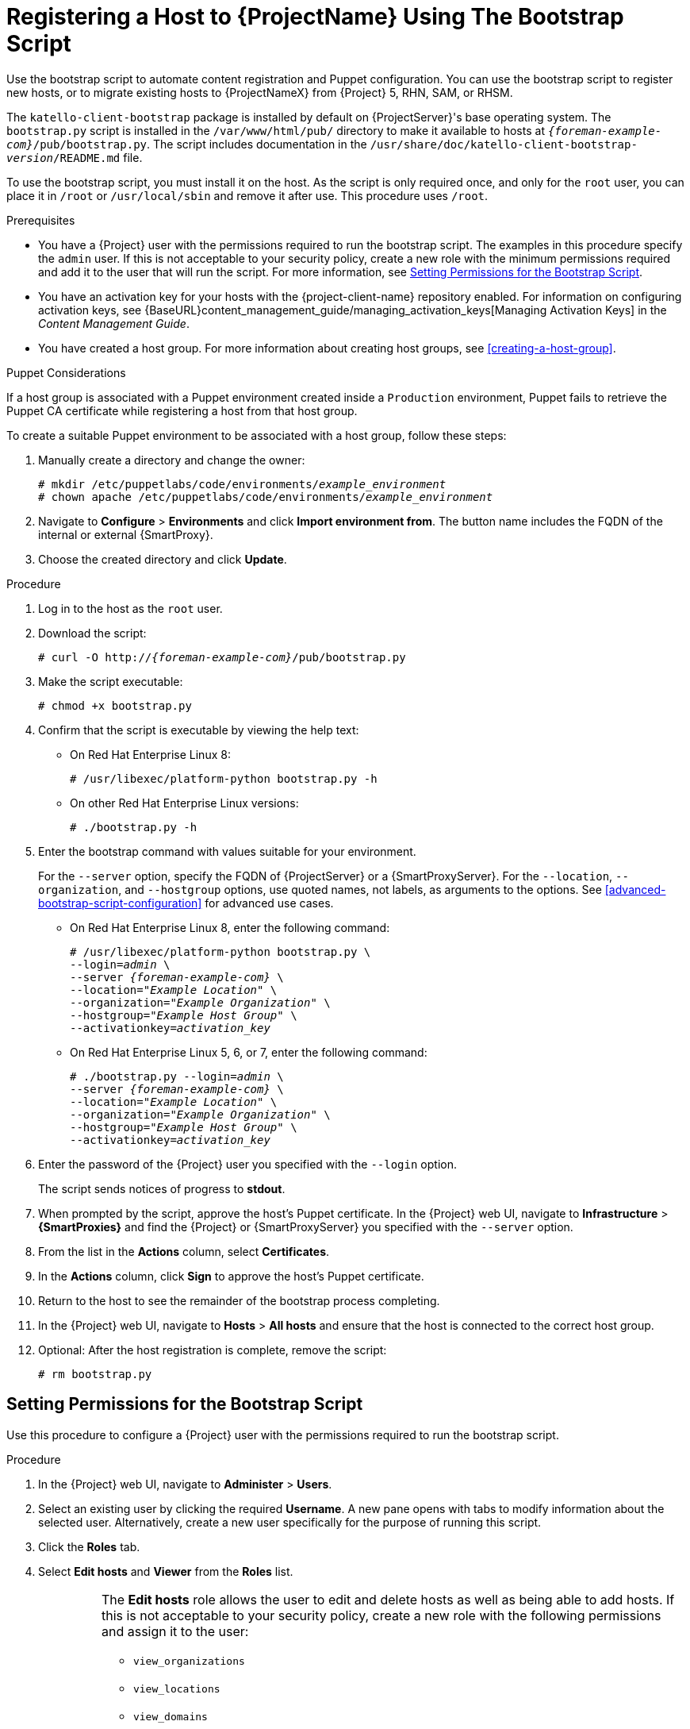 [id="registering-a-host-to-satellite-using-the-bootstrap-script"]
= Registering a Host to {ProjectName} Using The Bootstrap Script

Use the bootstrap script to automate content registration and Puppet configuration. You can use the bootstrap script to register new hosts, or to migrate existing hosts to {ProjectNameX} from {Project} 5, RHN, SAM, or RHSM.

The `katello-client-bootstrap` package is installed by default on {ProjectServer}'s base operating system. The `bootstrap.py` script is installed in the `/var/www/html/pub/` directory to make it available to hosts at `_{foreman-example-com}_/pub/bootstrap.py`. The script includes documentation in the `/usr/share/doc/katello-client-bootstrap-_version_/README.md` file.

To use the bootstrap script, you must install it on the host. As the script is only required once, and only for the `root` user, you can place it in `/root` or `/usr/local/sbin` and remove it after use. This procedure uses `/root`.


.Prerequisites

* You have a {Project} user with the permissions required to run the bootstrap script. The examples in this procedure specify the `admin` user. If this is not acceptable to your security policy, create a new role with the minimum permissions required and add it to the user that will run the script. For more information, see xref:setting-permissions-for-the-bootstrap-script[].
* You have an activation key for your hosts with the {project-client-name} repository enabled. For information on configuring activation keys, see {BaseURL}content_management_guide/managing_activation_keys[Managing Activation Keys] in the _Content Management Guide_.
* You have created a host group. For more information about creating host groups, see xref:creating-a-host-group[].

.Puppet Considerations

If a host group is associated with a Puppet environment created inside a `Production` environment, Puppet fails to retrieve the Puppet CA certificate while registering a host from that host group.

To create a suitable Puppet environment to be associated with a host group, follow these steps:

. Manually create a directory and change the owner:
+
[options="nowrap", subs="+quotes,attributes"]
----
# mkdir /etc/puppetlabs/code/environments/_example_environment_
# chown apache /etc/puppetlabs/code/environments/_example_environment_
----
. Navigate to *Configure* > *Environments* and click *Import environment from*. The button name includes the FQDN of the internal or external {SmartProxy}.
. Choose the created directory and click *Update*.


.Procedure

. Log in to the host as the `root` user.

. Download the script:
+
[options="nowrap", subs="+quotes,verbatim,attributes"]
----
# curl -O http://_{foreman-example-com}_/pub/bootstrap.py
----

. Make the script executable:
+
[options="nowrap", subs="+quotes,verbatim,attributes"]
----
# chmod +x bootstrap.py
----

. Confirm that the script is executable by viewing the help text:

* On Red{nbsp}Hat Enterprise Linux 8:
+
[options="nowrap", subs="+quotes,verbatim,attributes"]
----
# /usr/libexec/platform-python bootstrap.py -h
----

* On other Red{nbsp}Hat Enterprise Linux versions:
+
[options="nowrap", subs="+quotes,verbatim,attributes"]
----
# ./bootstrap.py -h
----

. Enter the bootstrap command with values suitable for your environment.
+
For the `--server` option, specify the FQDN of {ProjectServer} or a {SmartProxyServer}. For the `--location`, `--organization`, and `--hostgroup` options, use quoted names, not labels, as arguments to the options. See xref:advanced-bootstrap-script-configuration[] for advanced use cases.

* On Red{nbsp}Hat Enterprise Linux 8, enter the following command:
+
[options="nowrap", subs="+quotes,verbatim,attributes"]
----
# /usr/libexec/platform-python bootstrap.py \
--login=_admin_ \
--server _{foreman-example-com}_ \
--location=_"Example Location"_ \
--organization=_"Example Organization"_ \
--hostgroup=_"Example Host Group"_ \
--activationkey=_activation_key_
----

* On Red{nbsp}Hat Enterprise Linux 5, 6, or 7, enter the following command:
+
[options="nowrap", subs="+quotes,verbatim,attributes"]
----
# ./bootstrap.py --login=_admin_ \
--server _{foreman-example-com}_ \
--location=_"Example Location"_ \
--organization=_"Example Organization"_ \
--hostgroup=_"Example Host Group"_ \
--activationkey=_activation_key_
----

. Enter the password of the {Project} user you specified with the `--login` option.
+
The script sends notices of progress to *stdout*.

. When prompted by the script, approve the host's Puppet certificate. In the {Project} web UI, navigate to *Infrastructure* > *{SmartProxies}* and find the {Project} or {SmartProxyServer} you specified with the `--server` option.
. From the list in the *Actions* column, select *Certificates*.
. In the *Actions* column, click *Sign* to approve the host's Puppet certificate.
. Return to the host to see the remainder of the bootstrap process completing.

. In the {Project} web UI, navigate to *Hosts* > *All hosts* and ensure that the host is connected to the correct host group.

. Optional: After the host registration is complete, remove the script:
+
[options="nowrap", subs="+quotes,verbatim,attributes"]
----
# rm bootstrap.py
----


[id="setting-permissions-for-the-bootstrap-script"]
== Setting Permissions for the Bootstrap Script

Use this procedure to configure a {Project} user with the permissions required to run the bootstrap script.

.Procedure

. In the {Project} web UI, navigate to *Administer* > *Users*.

. Select an existing user by clicking the required *Username*. A new pane opens with tabs to modify information about the selected user. Alternatively, create a new user specifically for the purpose of running this script.

. Click the *Roles* tab.

. Select *Edit hosts* and *Viewer* from the *Roles* list.
+
[IMPORTANT]
====
The *Edit hosts* role allows the user to edit and delete hosts as well as being able to add hosts. If this is not acceptable to your security policy, create a new role with the following permissions and assign it to the user:

* `view_organizations`
* `view_locations`
* `view_domains`
* `view_hostgroups`
* `view_hosts`
* `view_architectures`
* `view_ptables`
* `view_operatingsystems`
* `create_hosts`
====

. Click *Submit*.

.For CLI Users

. Create a role with the minimum permissions required by the bootstrap script. This example creates a role with the name _Bootstrap_:
+
[options="nowrap", subs="+quotes,verbatim,attributes"]
----
# ROLE='Bootstrap'
hammer role create --name "$ROLE"
hammer filter create --role "$ROLE" --permissions view_organizations
hammer filter create --role "$ROLE" --permissions view_locations
hammer filter create --role "$ROLE" --permissions view_domains
hammer filter create --role "$ROLE" --permissions view_hostgroups
hammer filter create --role "$ROLE" --permissions view_hosts
hammer filter create --role "$ROLE" --permissions view_architectures
hammer filter create --role "$ROLE" --permissions view_ptables
hammer filter create --role "$ROLE" --permissions view_operatingsystems
hammer filter create --role "$ROLE" --permissions create_hosts
----

. Assign the new role to an existing user:
+
[options="nowrap", subs="+quotes,verbatim,attributes"]
----
# hammer user add-role --id _user_id_ --role _Bootstrap_
----
+
Alternatively, you can create a new user and assign this new role to them. For more information on creating users with Hammer, see {BaseURL}administering_red_hat_satellite/chap-red_hat_satellite-administering_red_hat_satellite-users_and_roles[Managing Users and Roles] in the _Administering {ProjectName}_ guide.
